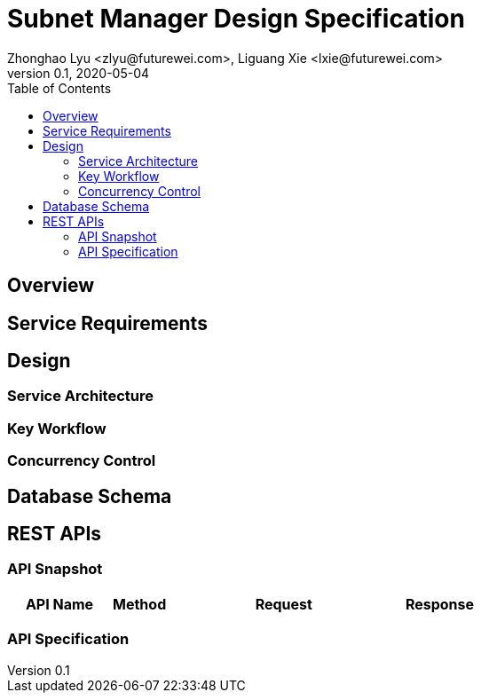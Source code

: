 = Subnet Manager Design Specification
Zhonghao Lyu <zlyu@futurewei.com>, Liguang Xie <lxie@futurewei.com>
v0.1, 2020-05-04
:toc: right

== Overview

== Service Requirements

== Design

=== Service Architecture

=== Key Workflow

=== Concurrency Control

== Database Schema


== REST APIs

=== API Snapshot

[width="100%",cols="22%,12%,50%,17%"]
|===
|*API Name* |*Method* |*Request*|*Response*

//|Verify MAC State
//|GET
//|/macs/{mac}, /v4/macs/{mac}
//|mac state
//<<Mac_Get,[sample]>>
|===

=== API Specification


